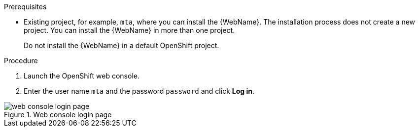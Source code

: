 // Module included in the following assemblies:
//
// * docs/web-console-guide_5/master.adoc

[id="installing-web-console-on-openshift_{context}"]
ifdef::ocp-45[]
= Installing the {WebName} on OpenShift{nbsp}Container{nbsp}Platform 4.5 and later

You can install the {WebName} on OpenShift{nbsp}Container{nbsp}Platform 4.5 and later versions with the {ProductName} Operator.

[NOTE]
====
The {ProductName} Operator is a Community Operator. Red Hat provides no support for Community Operators.
====
endif::[]
ifdef::ocp-41[]
= Installing the {WebName} on OpenShift{nbsp}Container{nbsp}Platform 4.2-4.4

You can install the {WebName} on OpenShift{nbsp}Container{nbsp}Platform 4.2-4.4 by importing a template and instantiating it to create the {WebName} application.
endif::[]
ifdef::ocp-311[]
= Installing the {WebName} on OpenShift{nbsp}Container{nbsp}Platform 3.11

You can install the {WebName} on OpenShift{nbsp}Container{nbsp}Platform 3.11 by importing a template into the OpenShift Service Catalog.
endif::[]

.Prerequisites

ifdef::ocp-45[]
* `cluster-admin` privileges to install the *{DocInfoProductName}* Operator.
* `project-admin-user` privileges to install the {WebName} application in a project.
endif::[]
* Existing project, for example, `mta`, where you can install the {WebName}. The installation process does not create a new project. You can install the {WebName} in more than one project.
+
Do not install the {WebName} in a default OpenShift project.

.Procedure

ifdef::ocp-41,ocp-311[]
. Download the installation archive file from the link:https://developers.redhat.com/products/mta/download[{ProductShortName} download page].
. Extract the `.zip` file to a directory, for example, `MTA_HOME`.
endif::[]
. Launch the OpenShift web console.
ifdef::ocp-45[]
. Click *Operators* -> *OperatorHub*.
. Click the *Modernization & Migration* category and then click the *{DocInfoProductName}* Operator.
. Click *Install*.
. Select *mta* from the *Installed Namespace* list and click *Install*.
. Switch to the *Developer* perspective and click *+Add*.
. In the *Add* view, click *Operator Backed*.
. Click the *{DocInfoProductName}* Operator.
. Click *Create*.
endif::[]
ifdef::ocp-41[]
. Click the *Import YAML* button in the upper-right corner of the web console.
. Select *mta* from the *Project* list.
. Copy the contents of the appropriate template from the `MTA_HOME/openshift/templates/` directory into the *Import YAML* field.
+
Two templates are provided, one for shared storage and one without shared storage.
. Switch to the *Developer* perspective and click *+Add*.
. In the *Add* view, click *From Catalog*.
. Click the *{ProductName}* template.
. Click *Instantiate Template*.
endif::[]
ifdef::ocp-45,ocp-41[]
. Review the application settings and click *Create*.
. In the *Topology* view, wait for the pods to start.
. Click the *Open URL* button of the `mta` Pod to open the {WebName} in a new browser window.
endif::[]
ifdef::ocp-311[]
. Switch to the *Service Catalog* perspective and click *Import YAML/JSON* in the upper-right corner of the web console.
+
image::openshift-console.png[OpenShift console]
. Select *mta* from the *Add to Project* list.
. Click *Browse* and select a template from the `MTA_HOME/openshift/templates/` directory.
+
Two templates are provided, one for shared storage and one without shared storage.
. Click *Create*.
. Click *Continue*.
. Review the application settings and click *Create*.
. Switch to the *Cluster Console*.
. Click *Workloads* -> *Pods* and verify that the {ProductShortName} pods are running.
. Click *Networking* -> *Routes* and then click the URL beside the `mta-web-console` application to open the {WebName} in a new browser window.
endif::[]
. Enter the user name `mta` and the password `password` and click *Log in*.

.Web console login page
image::web-login-openshift.png[web console login page]
